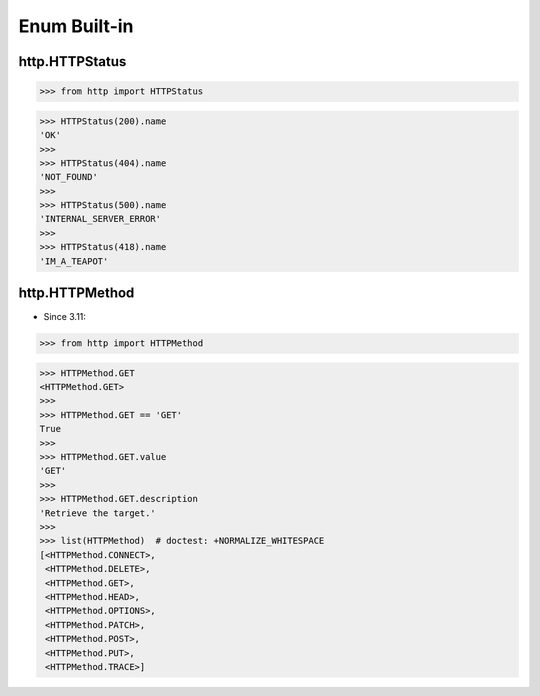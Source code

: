 Enum Built-in
=============


http.HTTPStatus
---------------
>>> from http import HTTPStatus

>>> HTTPStatus(200).name
'OK'
>>>
>>> HTTPStatus(404).name
'NOT_FOUND'
>>>
>>> HTTPStatus(500).name
'INTERNAL_SERVER_ERROR'
>>>
>>> HTTPStatus(418).name
'IM_A_TEAPOT'


http.HTTPMethod
---------------
* Since 3.11:

>>> from http import HTTPMethod

>>> HTTPMethod.GET
<HTTPMethod.GET>
>>>
>>> HTTPMethod.GET == 'GET'
True
>>>
>>> HTTPMethod.GET.value
'GET'
>>>
>>> HTTPMethod.GET.description
'Retrieve the target.'
>>>
>>> list(HTTPMethod)  # doctest: +NORMALIZE_WHITESPACE
[<HTTPMethod.CONNECT>,
 <HTTPMethod.DELETE>,
 <HTTPMethod.GET>,
 <HTTPMethod.HEAD>,
 <HTTPMethod.OPTIONS>,
 <HTTPMethod.PATCH>,
 <HTTPMethod.POST>,
 <HTTPMethod.PUT>,
 <HTTPMethod.TRACE>]


.. todo:: Assignments
